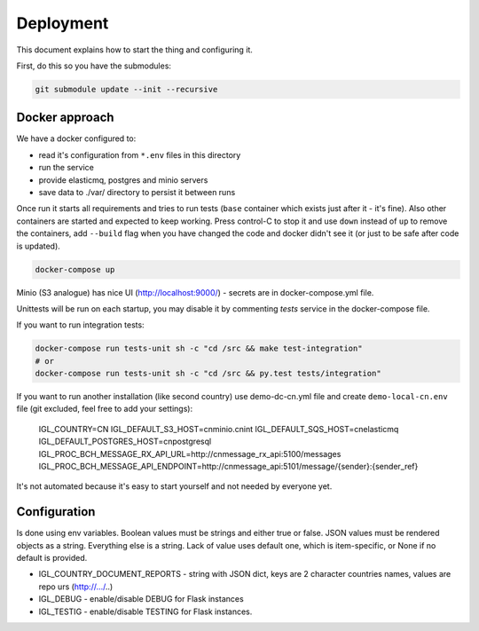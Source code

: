 Deployment
==========

This document explains how to start the thing and configuring it.

First, do this so you have the submodules:

.. code-block::
   bash

   git submodule update --init --recursive


Docker approach
---------------

We have a docker configured to:

* read it's configuration from ``*.env`` files in this directory
* run the service
* provide elasticmq, postgres and minio servers
* save data to ./var/ directory to persist it between runs

Once run it starts all requirements and tries to run tests (``base`` container
which exists just after it - it's fine). Also other containers are started and expected
to keep working. Press control-C to stop it and use ``down`` instead of ``up`` to
remove the containers, add ``--build`` flag when you have changed the code and docker
didn't see it (or just to be safe after code is updated).

.. code-block::
    bash

    docker-compose up

Minio (S3 analogue) has nice UI (http://localhost:9000/) - secrets are in docker-compose.yml file.

Unittests will be run on each startup, you may disable it by commenting `tests` service in the
docker-compose file.

If you want to run integration tests:

.. code-block::

    docker-compose run tests-unit sh -c "cd /src && make test-integration"
    # or
    docker-compose run tests-unit sh -c "cd /src && py.test tests/integration"


If you want to run another installation (like second country) use demo-dc-cn.yml file
and create ``demo-local-cn.env`` file (git excluded, feel free to add your settings):

    IGL_COUNTRY=CN
    IGL_DEFAULT_S3_HOST=cnminio.cnint
    IGL_DEFAULT_SQS_HOST=cnelasticmq
    IGL_DEFAULT_POSTGRES_HOST=cnpostgresql
    IGL_PROC_BCH_MESSAGE_RX_API_URL=http://cnmessage_rx_api:5100/messages
    IGL_PROC_BCH_MESSAGE_API_ENDPOINT=http://cnmessage_api:5101/message/{sender}:{sender_ref}

It's not automated because it's easy to start yourself and not needed by everyone yet.

Configuration
-------------

Is done using env variables.
Boolean values must be strings and either true or false. JSON values must be rendered objects as a string. Everything else is a string. Lack of value uses default one, which is item-specific, or None if no default is provided.

* IGL_COUNTRY_DOCUMENT_REPORTS - string with JSON dict, keys are 2 character countries names, values are repo urs (http://.../..)
* IGL_DEBUG - enable/disable DEBUG for Flask instances
* IGL_TESTIG - enable/disable TESTING for Flask instances.

